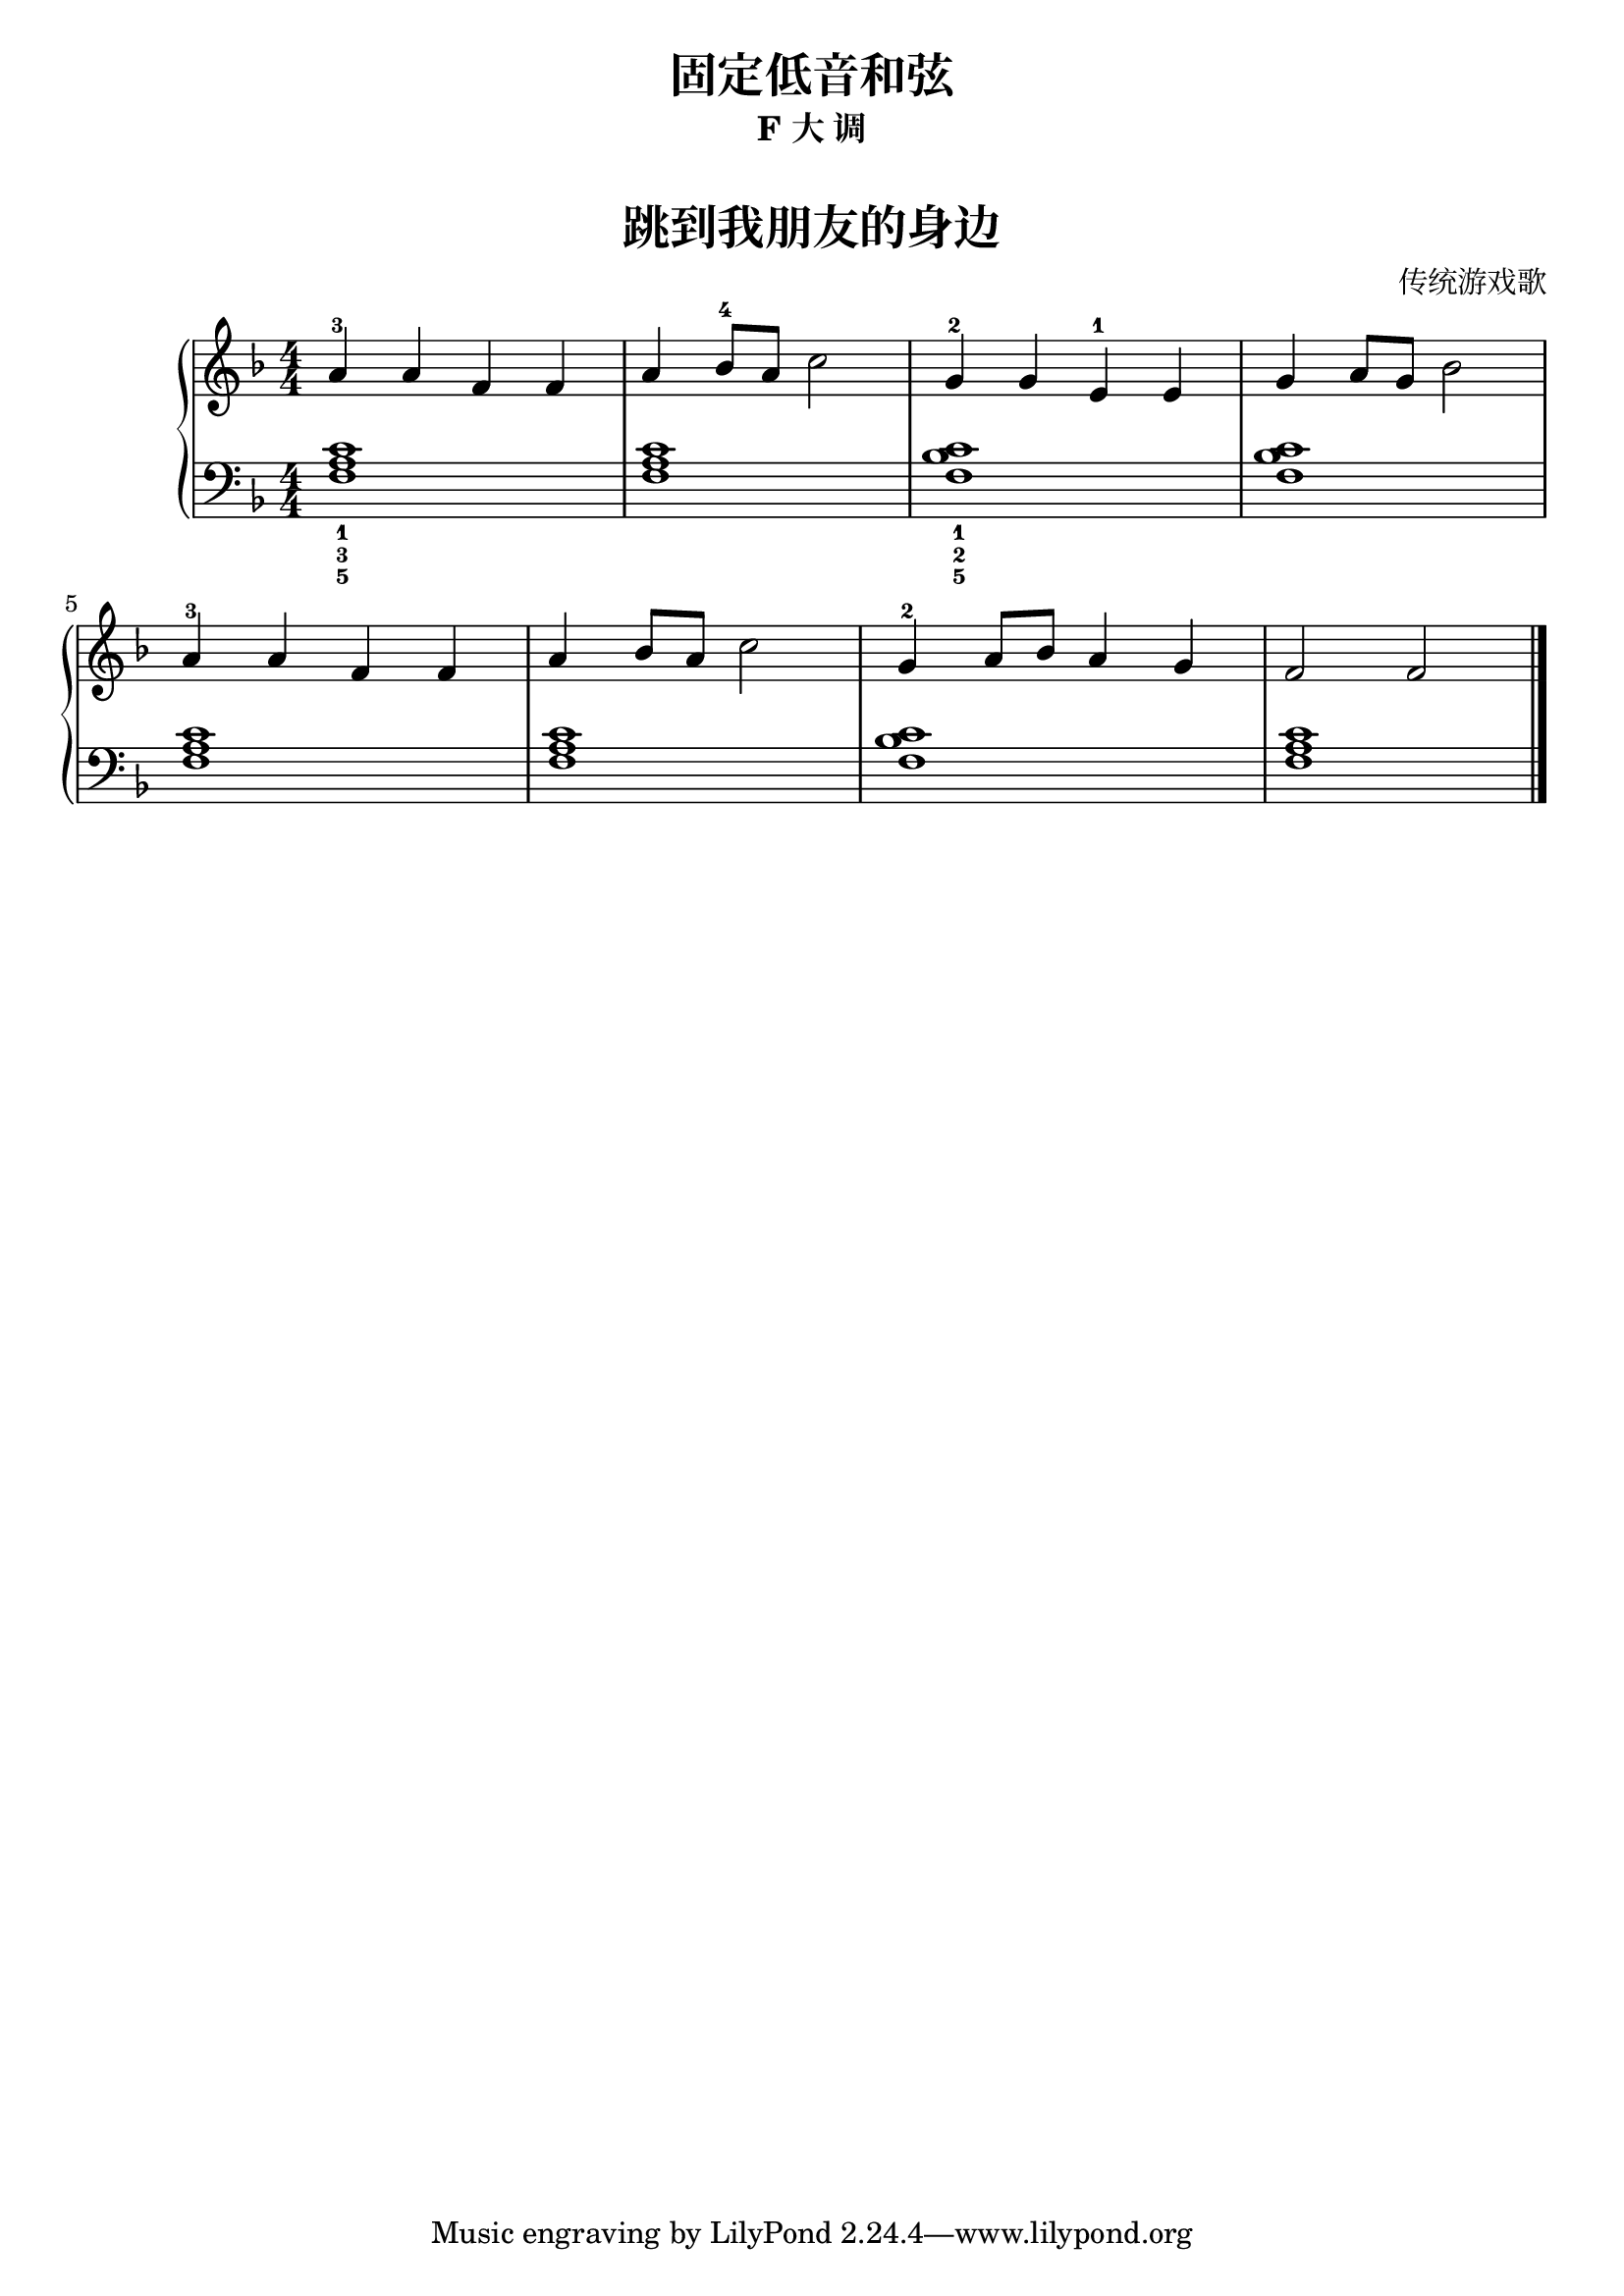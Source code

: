 \version "2.18.2"
% 《约翰•汤普森 简易钢琴教程 2》 P35

upper = \relative c'' {
  \clef treble
  \key f \major
  \time 4/4
  \numericTimeSignature
  
  a4-3 a f f |
  a4 bes8-4 a c2 |
  g4-2 g e-1 e |
  g4 a8 g bes2 |\break
  
  a4-3 a f f |
  a4 bes8 a c2 |
  g4-2 a8 bes a4 g |
  f2 f |\bar"|."
}

lower = \relative c {
  \clef bass
  \key f \major
  \time 4/4
  \numericTimeSignature

  <f a c>1_1_3_5 |
  q1 |
  <f bes c>1_1_2_5 |
  q1 |\break
  
  <f a c>1 |
  q1 |
  <f bes c>1 |
  <f a c>1 |\bar"|."
}


\paper {
  print-all-headers = ##t
}

\header {
  title = "固定低音和弦"
  subtitle = "F 大 调"
}
\markup { \vspace #1 }

\score {
  \header {
    title = "跳到我朋友的身边"
    subtitle = ##t
    composer = "传统游戏歌"
  }
  \new GrandStaff <<
    \new Staff = "upper" \upper
    \new Staff = "lower" \lower
  >>
  \layout { }
  \midi { }
}


